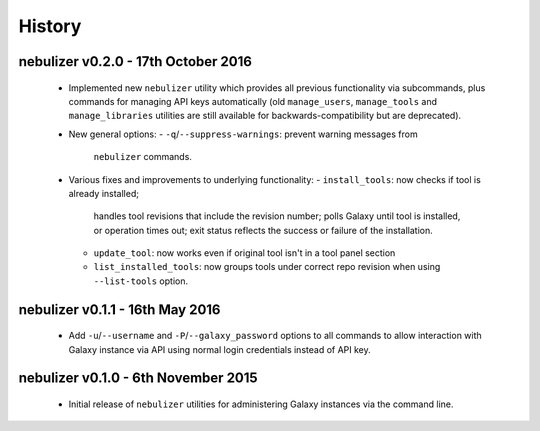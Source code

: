 History
-------

------------------------------------
nebulizer v0.2.0 - 17th October 2016
------------------------------------

 * Implemented new ``nebulizer`` utility which provides all previous
   functionality via subcommands, plus commands for managing API keys
   automatically (old ``manage_users``, ``manage_tools`` and
   ``manage_libraries`` utilities are still available for
   backwards-compatibility but are deprecated).
 * New general options:
   - ``-q``/``--suppress-warnings``: prevent warning messages from
     ``nebulizer`` commands.
 * Various fixes and improvements to underlying functionality:
   - ``install_tools``: now checks if tool is already installed;
     handles tool revisions that include the revision number; polls
     Galaxy until tool is installed, or operation times out; exit
     status reflects the success or failure of the installation.
   - ``update_tool``: now works even if original tool isn't in a tool
     panel section
   - ``list_installed_tools``: now groups tools under correct repo
     revision when using ``--list-tools`` option.

--------------------------------
nebulizer v0.1.1 - 16th May 2016
--------------------------------

 * Add ``-u``/``--username`` and ``-P``/``--galaxy_password`` options
   to all commands to allow interaction with Galaxy instance via API
   using normal login credentials instead of API key.

------------------------------------
nebulizer v0.1.0 - 6th November 2015
------------------------------------

 * Initial release of ``nebulizer`` utilities for administering
   Galaxy instances via the command line.
